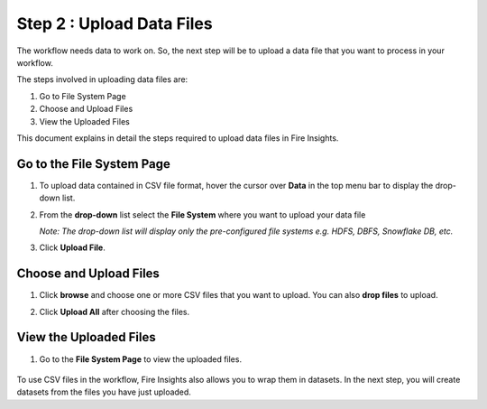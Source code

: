 Step 2 : Upload Data Files
===========================

The workflow needs data to work on. So, the next step will be to upload a data file that you want to process in your workflow.

The steps involved in uploading data files are:

#. Go to File System Page
#. Choose and Upload Files
#. View the Uploaded Files

This document explains in detail the steps required to upload data files in Fire Insights.

Go to the File System Page 
-----------

#. To upload data contained in CSV file format, hover the cursor over **Data** in the top menu bar to display the drop-down list.
#. From the **drop-down** list select the **File System** where you want to upload your data file 
   
   *Note: The drop-down list will display only the pre-configured file systems e.g. HDFS, DBFS, Snowflake DB, etc.*
#. Click **Upload File**.
   
   .. figure:: ../../_assets/tutorials/quickstart/Upload-Files/Upload-File-1.png
    :alt: Quickstart
    :width: 65%

Choose and Upload Files
--------

#. Click **browse** and choose one or more CSV files that you want to upload. You can also **drop files** to upload.
#. Click **Upload All** after choosing the files.
 
   .. figure:: ../../_assets/tutorials/quickstart/Upload-Files/Upload-File-2.png
    :alt: Quickstart
    :width: 65%
 
View the Uploaded Files
---------

#. Go to the **File System Page** to view the uploaded files.

   .. figure:: ../../_assets/tutorials/quickstart/Upload-Files/Upload-File-3.png
    :alt: Quickstart
    :width: 65%
   

To use CSV files in the workflow, Fire Insights also allows you to wrap them in datasets. In the next step, you will create datasets from the files you have just uploaded.   
